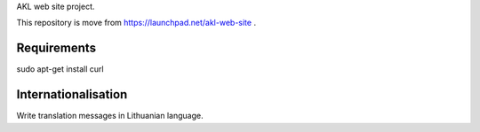 AKL web site project.

This repository is move from https://launchpad.net/akl-web-site .

Requirements
============

sudo apt-get install curl

Internationalisation
====================

Write translation messages in Lithuanian language.
